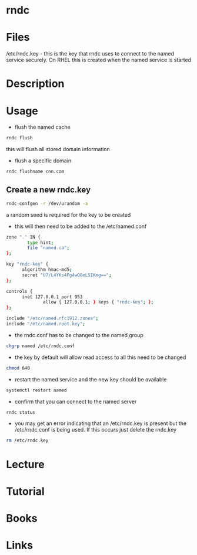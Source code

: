 #+TAGS: rndc dns bind


* rndc
* Files
/etc/rndc.key - this is the key that rndc uses to connect to the named service securely. On RHEL this is created when the named service is started
* Description
* Usage
  
- flush the named cache
#+BEGIN_SRC sh
rndc flush
#+END_SRC
this will flush all stored domain information

- flush a specific domain
#+BEGIN_SRC sh
rndc flushname cnn.com
#+END_SRC
  
** Create a new rndc.key
#+BEGIN_SRC sh
rndc-confgen -r /dev/urandom -a
#+END_SRC
a random seed is required for the key to be created
  
- this will then need to be added to the /etc/named.conf
#+BEGIN_SRC sh
zone "." IN {
        type hint;
        file "named.ca";
};

key "rndc-key" {
      algorithm hmac-md5;
      secret "U7/L4YKs4Fg4wQ8eL5IKmg==";
};

controls {
      inet 127.0.0.1 port 953
              allow { 127.0.0.1; } keys { "rndc-key"; };
};

include "/etc/named.rfc1912.zones";
include "/etc/named.root.key";
#+END_SRC

- the rndc.conf has to be changed to the named group
#+BEGIN_SRC sh
chgrp named /etc/rndc.conf
#+END_SRC

- the key by default will allow read access to all this need to be changed
#+BEGIN_SRC sh
chmod 640
#+END_SRC

- restart the named service and the new key should be available 
#+BEGIN_SRC sh
systemctl restart named
#+END_SRC

- confirm that you can connect to the named server
#+BEGIN_SRC sh
rndc status
#+END_SRC

- you may get an error indicating that an /etc/rndc.key is present but the /etc/rndc.conf is being used. If this occurs just delete the rndc.key
#+BEGIN_SRC sh
rm /etc/rndc.key
#+END_SRC

* Lecture
* Tutorial
* Books
* Links
